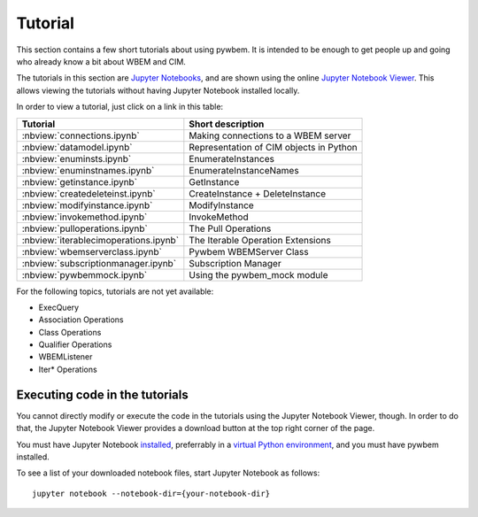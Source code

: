 
.. _`Tutorial`:

Tutorial
========

This section contains a few short tutorials about using pywbem. It is intended
to be enough to get people up and going who already know a bit about WBEM and
CIM.

The tutorials in this section are
`Jupyter Notebooks <https://jupyter-notebook-beginner-guide.readthedocs.io/>`_,
and are shown using the online
`Jupyter Notebook Viewer <https://nbviewer.jupyter.org/>`_.
This allows viewing the tutorials without having Jupyter Notebook installed
locally.

In order to view a tutorial, just click on a link in this table:

===================================== ==========================================
Tutorial                              Short description
===================================== ==========================================
:nbview:`connections.ipynb`           Making connections to a WBEM server
:nbview:`datamodel.ipynb`             Representation of CIM objects in Python
:nbview:`enuminsts.ipynb`             EnumerateInstances
:nbview:`enuminstnames.ipynb`         EnumerateInstanceNames
:nbview:`getinstance.ipynb`           GetInstance
:nbview:`createdeleteinst.ipynb`      CreateInstance + DeleteInstance
:nbview:`modifyinstance.ipynb`        ModifyInstance
:nbview:`invokemethod.ipynb`          InvokeMethod
:nbview:`pulloperations.ipynb`        The Pull Operations
:nbview:`iterablecimoperations.ipynb` The Iterable Operation Extensions
:nbview:`wbemserverclass.ipynb`       Pywbem WBEMServer Class
:nbview:`subscriptionmanager.ipynb`   Subscription Manager
:nbview:`pywbemmock.ipynb`            Using the pywbem_mock module
===================================== ==========================================

For the following topics, tutorials are not yet available:

* ExecQuery
* Association Operations
* Class Operations
* Qualifier Operations
* WBEMListener
* Iter* Operations

Executing code in the tutorials
-------------------------------

You cannot directly modify or execute the code in the tutorials using the
Jupyter Notebook Viewer, though. In order to do that, the Jupyter Notebook
Viewer provides a download button at the top right corner of the page.

You must have Jupyter Notebook
`installed <https://jupyter.readthedocs.io/en/latest/install.html>`_,
preferrably in a
`virtual Python environment <https://docs.python-guide.org/en/latest/dev/virtualenvs/>`_,
and you must have pywbem installed.

To see a list of your downloaded notebook files, start Jupyter Notebook as
follows::

    jupyter notebook --notebook-dir={your-notebook-dir}
